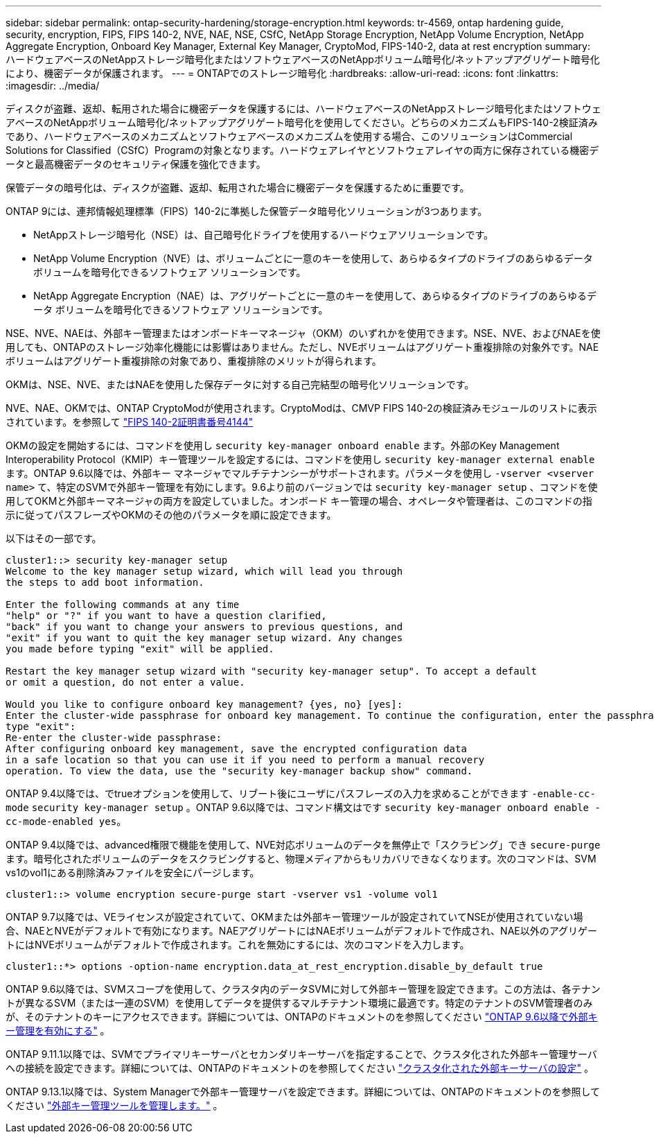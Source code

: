 ---
sidebar: sidebar 
permalink: ontap-security-hardening/storage-encryption.html 
keywords: tr-4569, ontap hardening guide, security, encryption, FIPS, FIPS 140-2, NVE, NAE, NSE, CSfC, NetApp Storage Encryption, NetApp Volume Encryption, NetApp Aggregate Encryption, Onboard Key Manager, External Key Manager, CryptoMod, FIPS-140-2, data at rest encryption 
summary: ハードウェアベースのNetAppストレージ暗号化またはソフトウェアベースのNetAppボリューム暗号化/ネットアップアグリゲート暗号化により、機密データが保護されます。 
---
= ONTAPでのストレージ暗号化
:hardbreaks:
:allow-uri-read: 
:icons: font
:linkattrs: 
:imagesdir: ../media/


[role="lead"]
ディスクが盗難、返却、転用された場合に機密データを保護するには、ハードウェアベースのNetAppストレージ暗号化またはソフトウェアベースのNetAppボリューム暗号化/ネットアップアグリゲート暗号化を使用してください。どちらのメカニズムもFIPS-140-2検証済みであり、ハードウェアベースのメカニズムとソフトウェアベースのメカニズムを使用する場合、このソリューションはCommercial Solutions for Classified（CSfC）Programの対象となります。ハードウェアレイヤとソフトウェアレイヤの両方に保存されている機密データと最高機密データのセキュリティ保護を強化できます。

保管データの暗号化は、ディスクが盗難、返却、転用された場合に機密データを保護するために重要です。

ONTAP 9には、連邦情報処理標準（FIPS）140-2に準拠した保管データ暗号化ソリューションが3つあります。

* NetAppストレージ暗号化（NSE）は、自己暗号化ドライブを使用するハードウェアソリューションです。
* NetApp Volume Encryption（NVE）は、ボリュームごとに一意のキーを使用して、あらゆるタイプのドライブのあらゆるデータ ボリュームを暗号化できるソフトウェア ソリューションです。
* NetApp Aggregate Encryption（NAE）は、アグリゲートごとに一意のキーを使用して、あらゆるタイプのドライブのあらゆるデータ ボリュームを暗号化できるソフトウェア ソリューションです。


NSE、NVE、NAEは、外部キー管理またはオンボードキーマネージャ（OKM）のいずれかを使用できます。NSE、NVE、およびNAEを使用しても、ONTAPのストレージ効率化機能には影響はありません。ただし、NVEボリュームはアグリゲート重複排除の対象外です。NAEボリュームはアグリゲート重複排除の対象であり、重複排除のメリットが得られます。

OKMは、NSE、NVE、またはNAEを使用した保存データに対する自己完結型の暗号化ソリューションです。

NVE、NAE、OKMでは、ONTAP CryptoModが使用されます。CryptoModは、CMVP FIPS 140-2の検証済みモジュールのリストに表示されています。を参照して link:https://csrc.nist.gov/projects/cryptographic-module-validation-program/certificate/4144["FIPS 140-2証明書番号4144"^]

OKMの設定を開始するには、コマンドを使用し `security key-manager onboard enable` ます。外部のKey Management Interoperability Protocol（KMIP）キー管理ツールを設定するには、コマンドを使用し `security key-manager external enable` ます。ONTAP 9.6以降では、外部キー マネージャでマルチテナンシーがサポートされます。パラメータを使用し `-vserver <vserver name>` て、特定のSVMで外部キー管理を有効にします。9.6より前のバージョンでは `security key-manager setup` 、コマンドを使用してOKMと外部キーマネージャの両方を設定していました。オンボード キー管理の場合、オペレータや管理者は、このコマンドの指示に従ってパスフレーズやOKMのその他のパラメータを順に設定できます。

以下はその一部です。

[listing]
----
cluster1::> security key-manager setup
Welcome to the key manager setup wizard, which will lead you through
the steps to add boot information.

Enter the following commands at any time
"help" or "?" if you want to have a question clarified,
"back" if you want to change your answers to previous questions, and
"exit" if you want to quit the key manager setup wizard. Any changes
you made before typing "exit" will be applied.

Restart the key manager setup wizard with "security key-manager setup". To accept a default
or omit a question, do not enter a value.

Would you like to configure onboard key management? {yes, no} [yes]:
Enter the cluster-wide passphrase for onboard key management. To continue the configuration, enter the passphrase, otherwise
type "exit":
Re-enter the cluster-wide passphrase:
After configuring onboard key management, save the encrypted configuration data
in a safe location so that you can use it if you need to perform a manual recovery
operation. To view the data, use the "security key-manager backup show" command.
----
ONTAP 9.4以降では、でtrueオプションを使用して、リブート後にユーザにパスフレーズの入力を求めることができます `-enable-cc-mode` `security key-manager setup` 。ONTAP 9.6以降では、コマンド構文はです `security key-manager onboard enable -cc-mode-enabled yes`。

ONTAP 9.4以降では、advanced権限で機能を使用して、NVE対応ボリュームのデータを無停止で「スクラビング」でき `secure-purge` ます。暗号化されたボリュームのデータをスクラビングすると、物理メディアからもリカバリできなくなります。次のコマンドは、SVM vs1のvol1にある削除済みファイルを安全にパージします。

[listing]
----
cluster1::> volume encryption secure-purge start -vserver vs1 -volume vol1
----
ONTAP 9.7以降では、VEライセンスが設定されていて、OKMまたは外部キー管理ツールが設定されていてNSEが使用されていない場合、NAEとNVEがデフォルトで有効になります。NAEアグリゲートにはNAEボリュームがデフォルトで作成され、NAE以外のアグリゲートにはNVEボリュームがデフォルトで作成されます。これを無効にするには、次のコマンドを入力します。

[listing]
----
cluster1::*> options -option-name encryption.data_at_rest_encryption.disable_by_default true
----
ONTAP 9.6以降では、SVMスコープを使用して、クラスタ内のデータSVMに対して外部キー管理を設定できます。この方法は、各テナントが異なるSVM（または一連のSVM）を使用してデータを提供するマルチテナント環境に最適です。特定のテナントのSVM管理者のみが、そのテナントのキーにアクセスできます。詳細については、ONTAPのドキュメントのを参照してください link:../encryption-at-rest/enable-external-key-management-96-later-nve-task.html["ONTAP 9.6以降で外部キー管理を有効にする"] 。

ONTAP 9.11.1以降では、SVMでプライマリキーサーバとセカンダリキーサーバを指定することで、クラスタ化された外部キー管理サーバへの接続を設定できます。詳細については、ONTAPのドキュメントのを参照してください link:../encryption-at-rest/configure-cluster-key-server-task.html["クラスタ化された外部キーサーバの設定"] 。

ONTAP 9.13.1以降では、System Managerで外部キー管理サーバを設定できます。詳細については、ONTAPのドキュメントのを参照してください link:../encryption-at-rest/manage-external-key-managers-sm-task.html["外部キー管理ツールを管理します。"] 。
